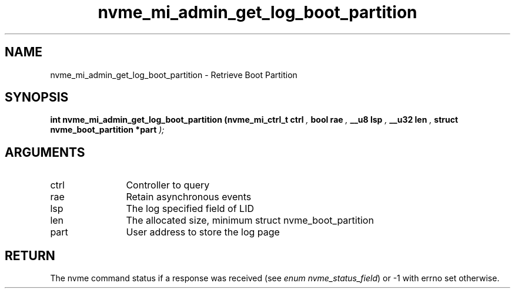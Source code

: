 .TH "nvme_mi_admin_get_log_boot_partition" 9 "nvme_mi_admin_get_log_boot_partition" "March 2025" "libnvme API manual" LINUX
.SH NAME
nvme_mi_admin_get_log_boot_partition \- Retrieve Boot Partition
.SH SYNOPSIS
.B "int" nvme_mi_admin_get_log_boot_partition
.BI "(nvme_mi_ctrl_t ctrl "  ","
.BI "bool rae "  ","
.BI "__u8 lsp "  ","
.BI "__u32 len "  ","
.BI "struct nvme_boot_partition *part "  ");"
.SH ARGUMENTS
.IP "ctrl" 12
Controller to query
.IP "rae" 12
Retain asynchronous events
.IP "lsp" 12
The log specified field of LID
.IP "len" 12
The allocated size, minimum
struct nvme_boot_partition
.IP "part" 12
User address to store the log page
.SH "RETURN"
The nvme command status if a response was received (see
\fIenum nvme_status_field\fP) or -1 with errno set otherwise.
